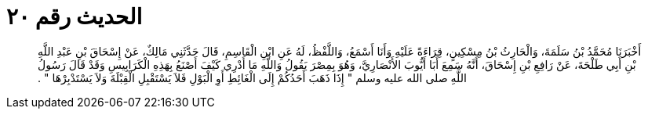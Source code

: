 
= الحديث رقم ٢٠

[quote.hadith]
أَخْبَرَنَا مُحَمَّدُ بْنُ سَلَمَةَ، وَالْحَارِثُ بْنُ مِسْكِينٍ، قِرَاءَةً عَلَيْهِ وَأَنَا أَسْمَعُ، وَاللَّفْظُ، لَهُ عَنِ ابْنِ الْقَاسِمِ، قَالَ حَدَّثَنِي مَالِكٌ، عَنْ إِسْحَاقَ بْنِ عَبْدِ اللَّهِ بْنِ أَبِي طَلْحَةَ، عَنْ رَافِعِ بْنِ إِسْحَاقَ، أَنَّهُ سَمِعَ أَبَا أَيُّوبَ الأَنْصَارِيَّ، وَهُوَ بِمِصْرَ يَقُولُ وَاللَّهِ مَا أَدْرِي كَيْفَ أَصْنَعُ بِهَذِهِ الْكَرَايِيسِ وَقَدْ قَالَ رَسُولُ اللَّهِ صلى الله عليه وسلم ‏"‏ إِذَا ذَهَبَ أَحَدُكُمْ إِلَى الْغَائِطِ أَوِ الْبَوْلِ فَلاَ يَسْتَقْبِلِ الْقِبْلَةَ وَلاَ يَسْتَدْبِرْهَا ‏"‏ ‏.‏
